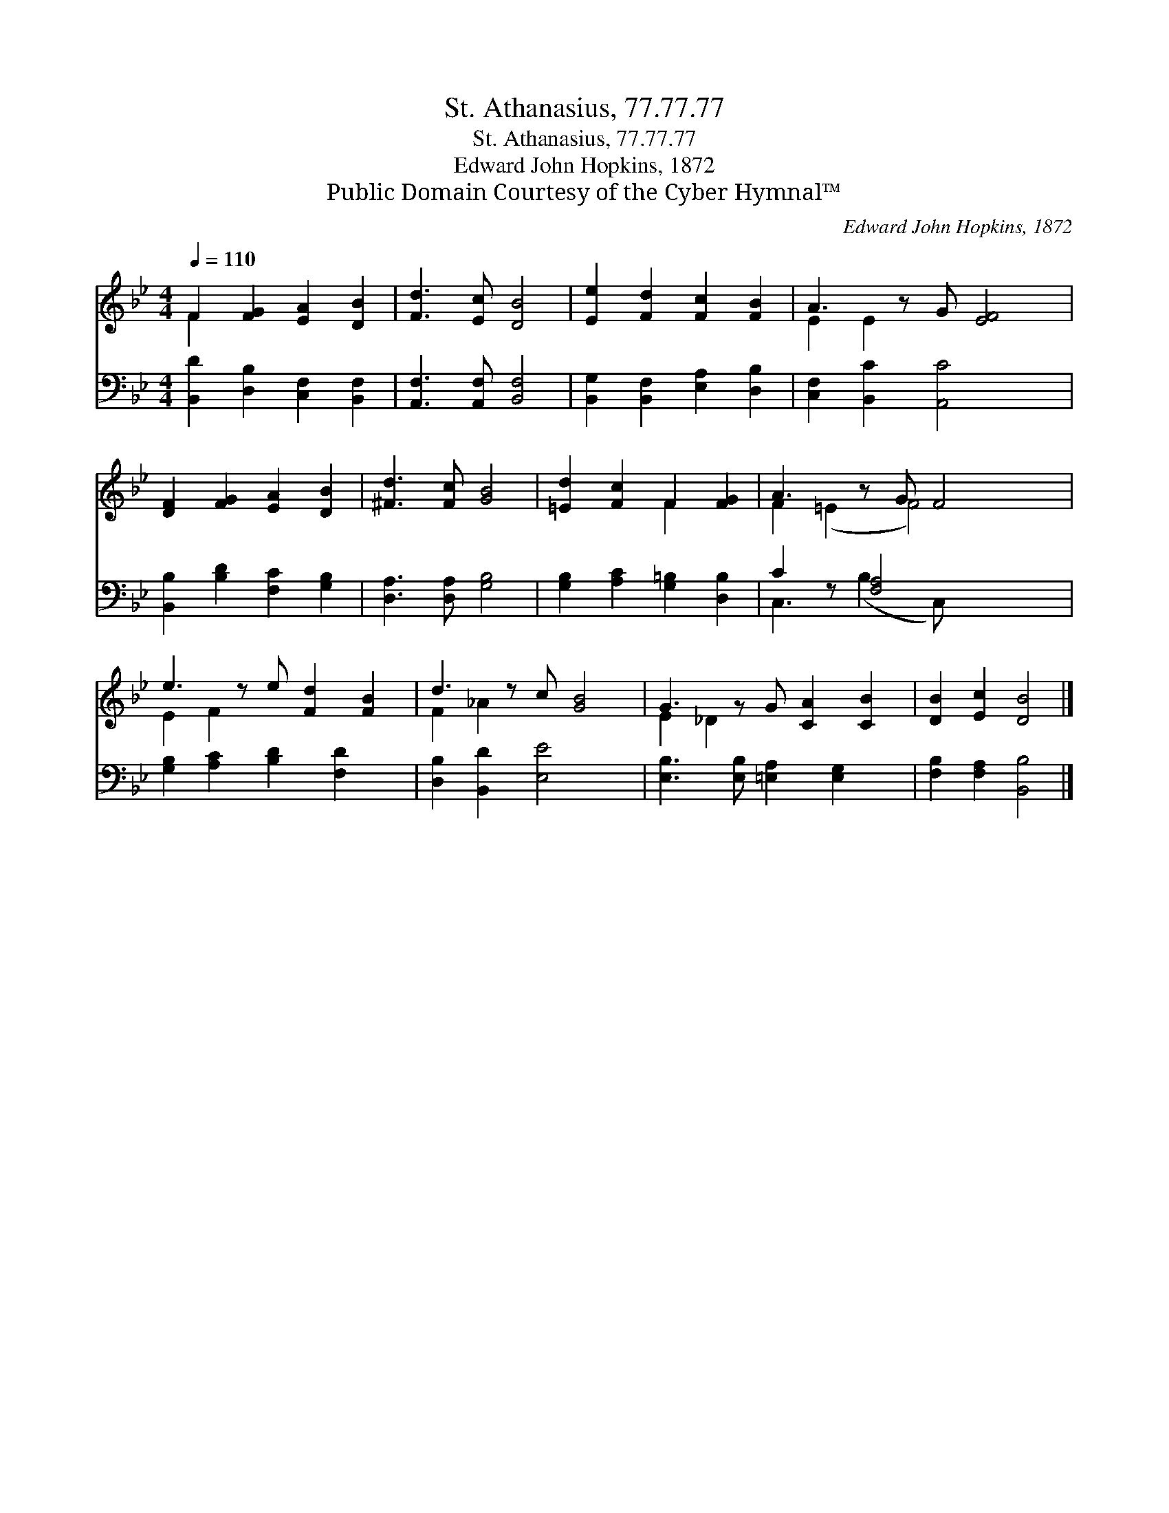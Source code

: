 X:1
T:St. Athanasius, 77.77.77
T:St. Athanasius, 77.77.77
T:Edward John Hopkins, 1872
T:Public Domain Courtesy of the Cyber Hymnal™
C:Edward John Hopkins, 1872
Z:Public Domain
Z:Courtesy of the Cyber Hymnal™
%%score ( 1 2 ) ( 3 4 )
L:1/8
Q:1/4=110
M:4/4
K:Bb
V:1 treble 
V:2 treble 
V:3 bass 
V:4 bass 
V:1
 F2 [FG]2 [EA]2 [DB]2 | [Fd]3 [Ec] [DB]4 | [Ee]2 [Fd]2 [Fc]2 [FB]2 | A3 z G [EF]4 | %4
 [DF]2 [FG]2 [EA]2 [DB]2 | [^Fd]3 [Fc] [GB]4 | [=Ed]2 [Fc]2 F2 [FG]2 | A3 z G F4 | %8
 e3 z e [Fd]2 [FB]2 | d3 z c [GB]4 | G3 z G [CA]2 [CB]2 | [DB]2 [Ec]2 [DB]4 |] %12
V:2
 F2 x6 | x8 | x8 | E2 E2 x5 | x8 | x8 | x4 F2 x2 | F2 (=E2 F4) x | E2 F2 x5 | F2 _A2 x5 | %10
 E2 _D2 x5 | x8 |] %12
V:3
 [B,,D]2 [D,B,]2 [C,F,]2 [B,,F,]2 | [A,,F,]3 [A,,F,] [B,,F,]4 | [B,,G,]2 [B,,F,]2 [E,A,]2 [D,B,]2 | %3
 [C,F,]2 [B,,C]2 [A,,C]4 x | [B,,B,]2 [B,D]2 [F,C]2 [G,B,]2 | [D,A,]3 [D,A,] [G,B,]4 | %6
 [G,B,]2 [A,C]2 [G,=B,]2 [D,B,]2 | C2 z [F,A,]4 x2 | [G,B,]2 [A,C]2 [B,D]2 [F,D]2 x | %9
 [D,B,]2 [B,,D]2 [E,E]4 x | [E,B,]3 [E,B,] [=E,A,]2 [E,G,]2 x | [F,B,]2 [F,A,]2 [B,,B,]4 |] %12
V:4
 x8 | x8 | x8 | x9 | x8 | x8 | x8 | C,3 (B,2 C,) x3 | x9 | x9 | x9 | x8 |] %12

